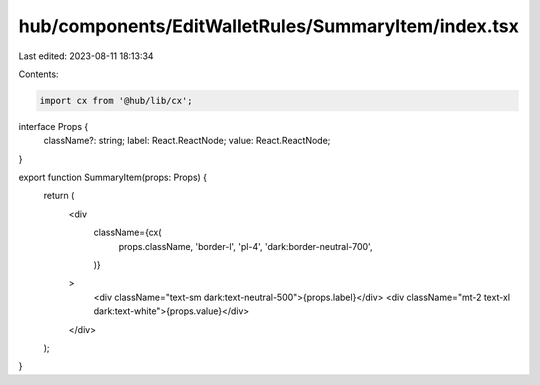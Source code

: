 hub/components/EditWalletRules/SummaryItem/index.tsx
====================================================

Last edited: 2023-08-11 18:13:34

Contents:

.. code-block:: tsx

    import cx from '@hub/lib/cx';

interface Props {
  className?: string;
  label: React.ReactNode;
  value: React.ReactNode;
}

export function SummaryItem(props: Props) {
  return (
    <div
      className={cx(
        props.className,
        'border-l',
        'pl-4',
        'dark:border-neutral-700',
      )}
    >
      <div className="text-sm dark:text-neutral-500">{props.label}</div>
      <div className="mt-2 text-xl dark:text-white">{props.value}</div>
    </div>
  );
}


